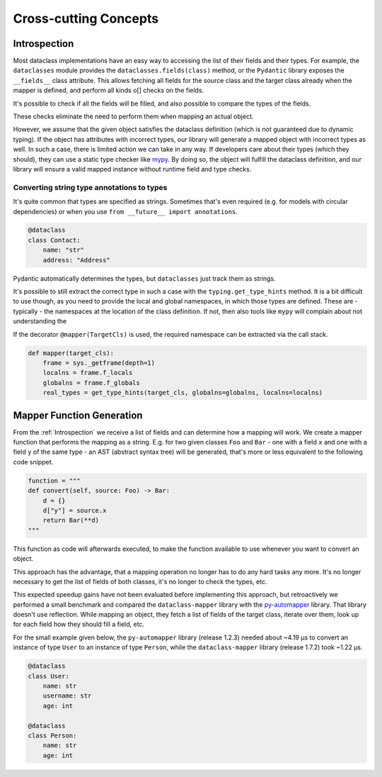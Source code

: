 Cross-cutting Concepts
----------------------

Introspection
^^^^^^^^^^^^^

Most dataclass implementations have an easy way to accessing the list of their fields and their types. For example, the ``dataclasses`` module provides the ``dataclasses.fields(class)`` method, or the ``Pydantic`` library exposes the ``__fields__`` class attribute.
This allows fetching all fields for the source class and the target class already when the mapper is defined, and perform all kinds o[] checks on the fields.

It's possible to check if all the fields will be filled, and also possible to compare the types of the fields.

These checks eliminate the need to perform them when mapping an actual object.

However, we assume that the given object satisfies the dataclass definition (which is not guaranteed due to dynamic typing).
If the object has attributes with incorrect types, our library will generate a mapped object with incorrect types as well.
In such a case, there is limited action we can take in any way.
If developers care about their types (which they should), they can use a static type checker like `mypy <https://mypy-lang.org/>`_.
By doing so, the object will fulfill the dataclass definition, and our library will ensure a valid mapped instance without runtime field and type checks.

Converting string type annotations to types
"""""""""""""""""""""""""""""""""""""""""""

It's quite common that types are specified as strings.
Sometimes that's even required (e.g. for models with circular dependencies) or when you use ``from __future__ import annotations``.

.. code-block:: python

   @dataclass
   class Contact:
       name: "str"
       address: "Address"

Pydantic automatically determines the types, but ``dataclasses`` just track them as strings.

It's possible to still extract the correct type in such a case with the ``typing.get_type_hints`` method.
It is a bit difficult to use though, as you need to provide the local and global namespaces, in which those types are defined.
These are - typically - the namespaces at the location of the class definition.
If not, then also tools like ``mypy`` will complain about not understanding the 

If the decorator ``@mapper(TargetCls)`` is used, the required namespace can be extracted via the call stack.

.. code-block:: python

   def mapper(target_cls):
       frame = sys._getframe(depth=1)
       localns = frame.f_locals
       globalns = frame.f_globals
       real_types = get_type_hints(target_cls, globalns=globalns, localns=localns)

Mapper Function Generation
^^^^^^^^^^^^^^^^^^^^^^^^^^

From the :ref:`Introspection` we receive a list of fields and can determine how a mapping will work.
We create a mapper function that performs the mapping as a string.
E.g. for two given classes ``Foo`` and ``Bar`` - one with a field ``x`` and one with a field ``y`` of the same type - an AST (abstract syntax tree) will be generated, that's more or less equivalent to the following code snippet.

.. code-block:: python

   function = """
   def convert(self, source: Foo) -> Bar:
       d = {}
       d["y"] = source.x
       return Bar(**d)
   """

This function as code will afterwards executed, to make the function available to use whenever you want to convert an object.

This approach has the advantage, that a mapping operation no longer has to do any hard tasks any more.
It's no longer necessary to get the list of fields of both classes, it's no longer to check the types, etc.

This expected speedup gains have not been evaluated before implementing this approach, but retroactively we performed a small benchmark and compared the ``dataclass-mapper`` library with the `py-automapper <https://github.com/anikolaienko/py-automapper>`_ library. That library doesn't use reflection.
While mapping an object, they fetch a list of fields of the target class, iterate over them, look up for each field how they should fill a field, etc.

For the small example given below, the ``py-automapper`` library (release 1.2.3) needed about ~4.19 μs to convert an instance of type ``User`` to an instance of type ``Person``, while the ``dataclass-mapper`` library (release 1.7.2) took ~1.22 μs.

.. code-block:: python

   @dataclass
   class User:
       name: str
       username: str
       age: int

   @dataclass
   class Person:
       name: str
       age: int
